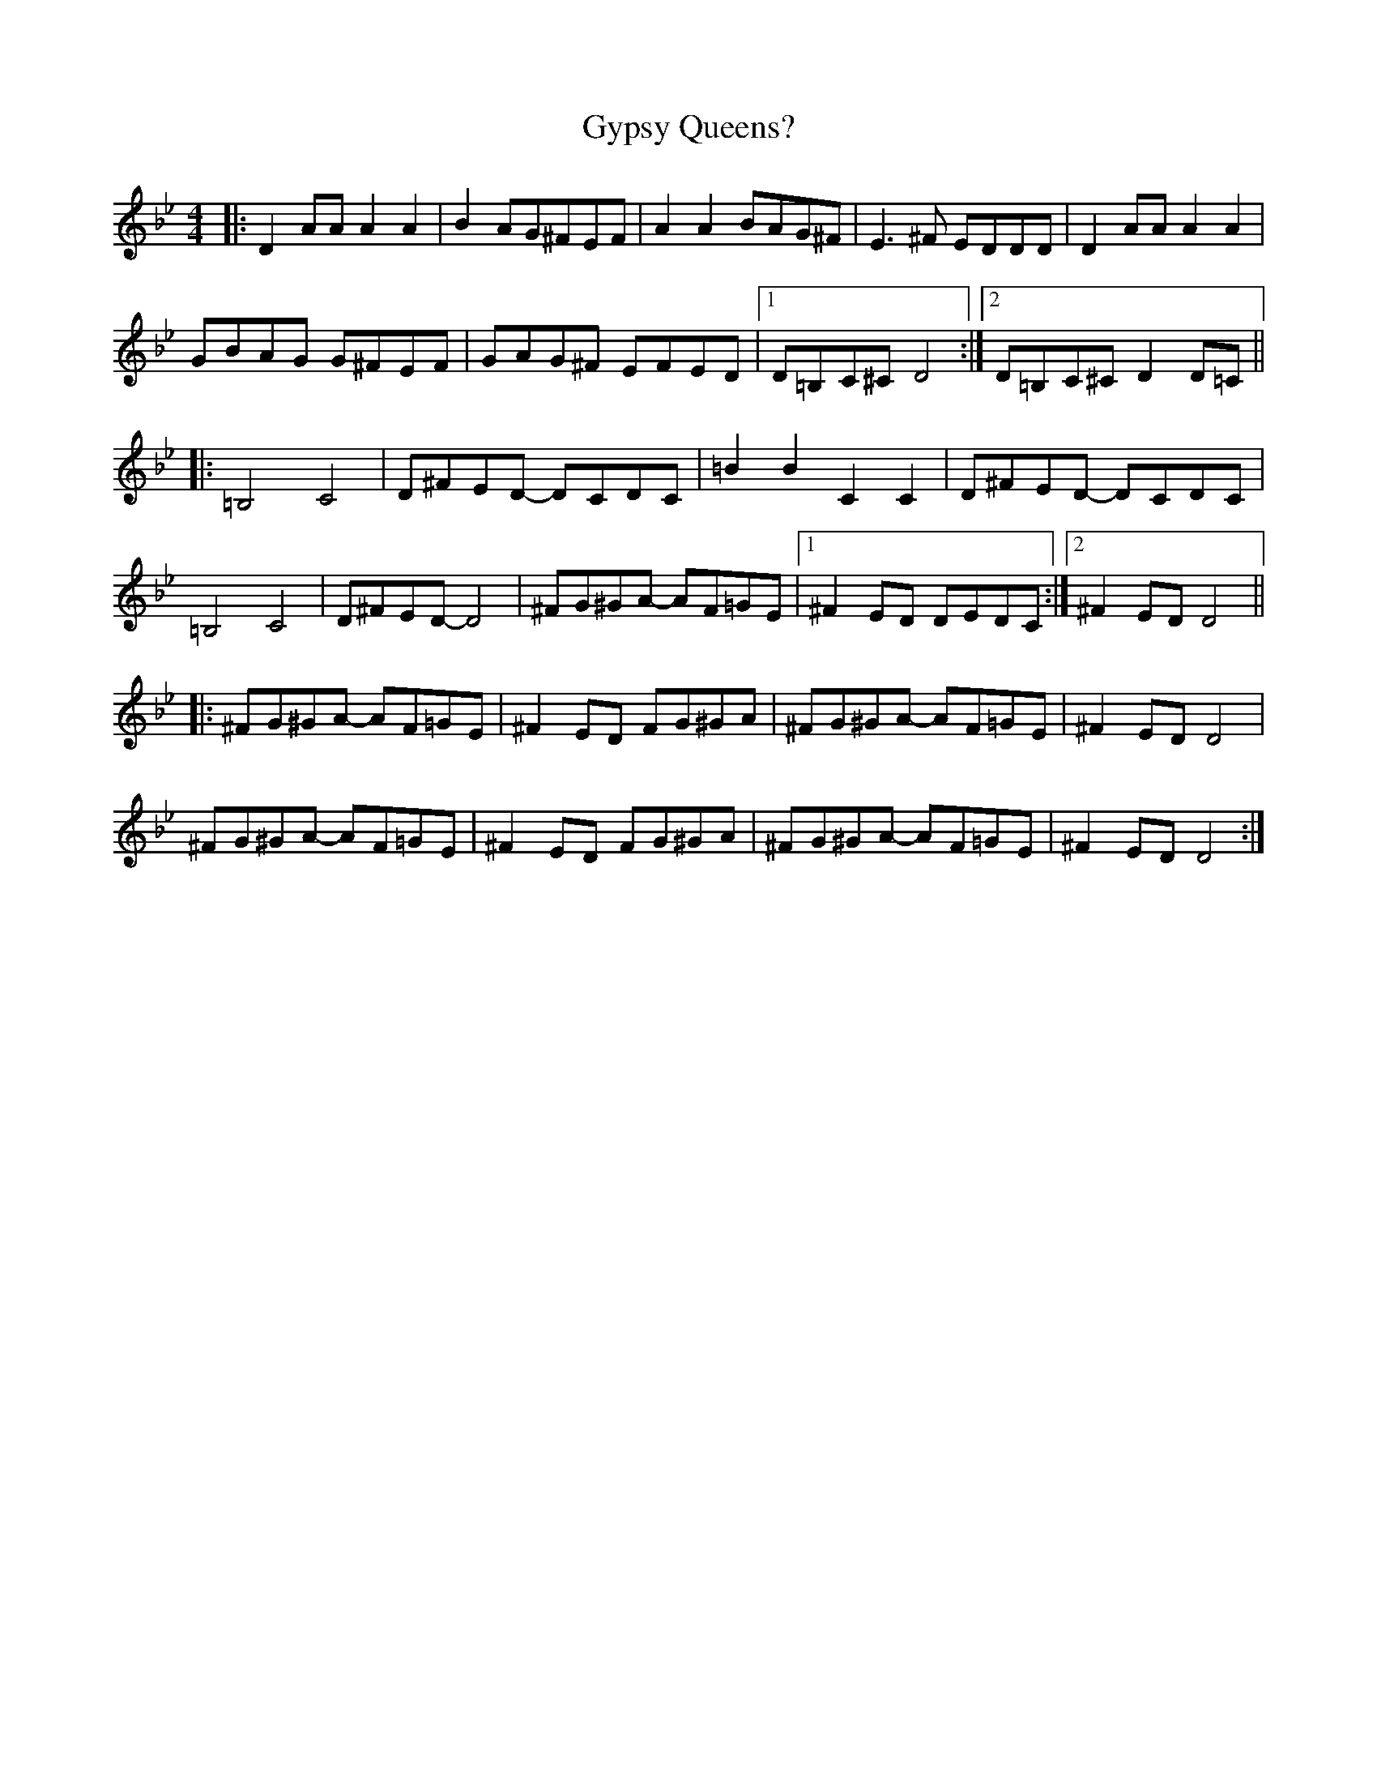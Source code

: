 X: 16412
T: Gypsy Queens?
R: reel
M: 4/4
K: Gminor
|:D2AA A2A2|B2AG^FEF|A2A2 BAG^F|E3^F EDDD|D2AA A2A2|
GBAG G^FEF|GAG^F EFED|1 D=B,C^C D4:|2 D=B,C^C D2D=C||
|:=B,4 C4|D^FED- DCDC|=B2B2 C2C2|D^FED- DCDC|
=B,4 C4|D^FED- D4|^FG^GA- AF=GE|1 ^F2ED DEDC:|2 ^F2ED D4||
|:^FG^GA- AF=GE|^F2ED FG^GA|^FG^GA- AF=GE|^F2ED D4|
^FG^GA- AF=GE|^F2ED FG^GA|^FG^GA- AF=GE|^F2ED D4:|

